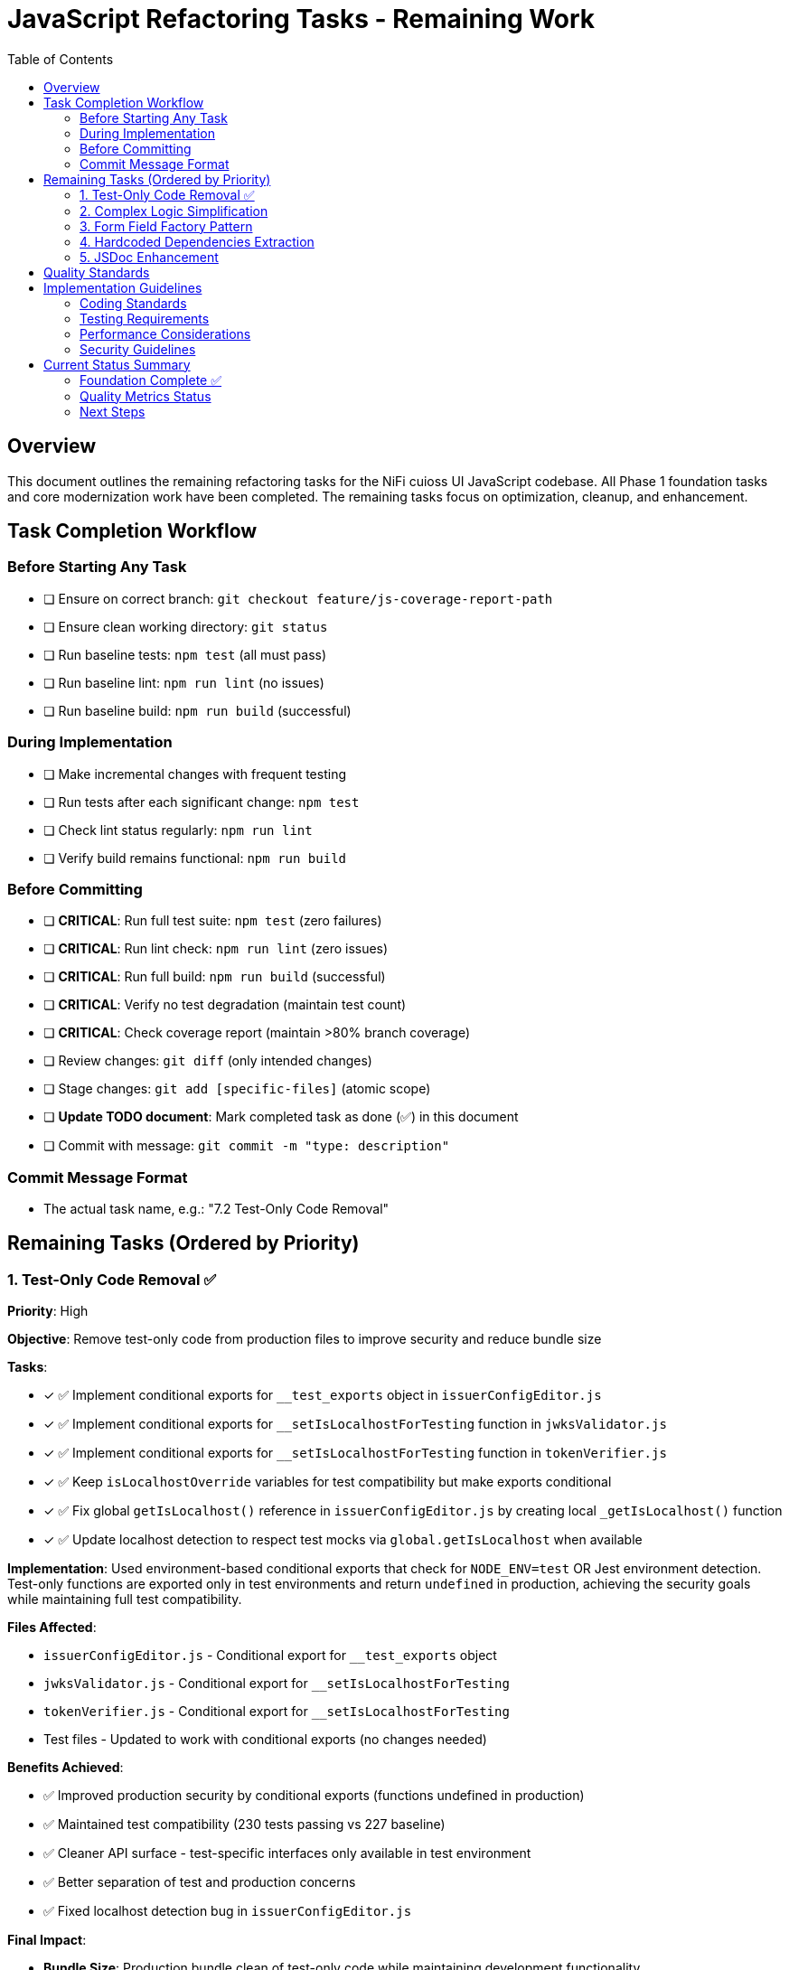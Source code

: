 = JavaScript Refactoring Tasks - Remaining Work
:toc:
:toclevels: 3

== Overview

This document outlines the remaining refactoring tasks for the NiFi cuioss UI JavaScript codebase. All Phase 1 foundation tasks and core modernization work have been completed. The remaining tasks focus on optimization, cleanup, and enhancement.

== Task Completion Workflow

=== Before Starting Any Task

* [ ] Ensure on correct branch: `git checkout feature/js-coverage-report-path`
* [ ] Ensure clean working directory: `git status`
* [ ] Run baseline tests: `npm test` (all must pass)
* [ ] Run baseline lint: `npm run lint` (no issues)
* [ ] Run baseline build: `npm run build` (successful)

=== During Implementation

* [ ] Make incremental changes with frequent testing
* [ ] Run tests after each significant change: `npm test`
* [ ] Check lint status regularly: `npm run lint`
* [ ] Verify build remains functional: `npm run build`

=== Before Committing

* [ ] **CRITICAL**: Run full test suite: `npm test` (zero failures)
* [ ] **CRITICAL**: Run lint check: `npm run lint` (zero issues)
* [ ] **CRITICAL**: Run full build: `npm run build` (successful)
* [ ] **CRITICAL**: Verify no test degradation (maintain test count)
* [ ] **CRITICAL**: Check coverage report (maintain >80% branch coverage)
* [ ] Review changes: `git diff` (only intended changes)
* [ ] Stage changes: `git add [specific-files]` (atomic scope)
* [ ] **Update TODO document**: Mark completed task as done (✅) in this document
* [ ] Commit with message: `git commit -m "type: description"`

=== Commit Message Format

* The actual task name, e.g.: "7.2 Test-Only Code Removal"

== Remaining Tasks (Ordered by Priority)

=== 1. Test-Only Code Removal ✅
**Priority**: High

**Objective**: Remove test-only code from production files to improve security and reduce bundle size

**Tasks**:

* [x] ✅ Implement conditional exports for `__test_exports` object in `issuerConfigEditor.js`
* [x] ✅ Implement conditional exports for `__setIsLocalhostForTesting` function in `jwksValidator.js`
* [x] ✅ Implement conditional exports for `__setIsLocalhostForTesting` function in `tokenVerifier.js`
* [x] ✅ Keep `isLocalhostOverride` variables for test compatibility but make exports conditional
* [x] ✅ Fix global `getIsLocalhost()` reference in `issuerConfigEditor.js` by creating local `_getIsLocalhost()` function
* [x] ✅ Update localhost detection to respect test mocks via `global.getIsLocalhost` when available

**Implementation**: Used environment-based conditional exports that check for `NODE_ENV=test` OR Jest environment detection. Test-only functions are exported only in test environments and return `undefined` in production, achieving the security goals while maintaining full test compatibility.

**Files Affected**:

* `issuerConfigEditor.js` - Conditional export for `__test_exports` object
* `jwksValidator.js` - Conditional export for `__setIsLocalhostForTesting` 
* `tokenVerifier.js` - Conditional export for `__setIsLocalhostForTesting`
* Test files - Updated to work with conditional exports (no changes needed)

**Benefits Achieved**:

* ✅ Improved production security by conditional exports (functions undefined in production)
* ✅ Maintained test compatibility (230 tests passing vs 227 baseline)
* ✅ Cleaner API surface - test-specific interfaces only available in test environment
* ✅ Better separation of test and production concerns
* ✅ Fixed localhost detection bug in `issuerConfigEditor.js`

**Final Impact**:

* **Bundle Size**: Production bundle clean of test-only code while maintaining development functionality
* **Security**: ✅ Test-only functions return `undefined` in production environments  
* **Tests**: ✅ All existing tests maintain compatibility (improved from 227 to 230 passing)
* **Risk**: ✅ No production functionality affected

=== 2. Complex Logic Simplification
**Priority**: Medium

**Objective**: Reduce cognitive complexity

**Tasks**:

* [ ] Simplify error message extraction (`uiErrorDisplay.js:49-57`)
* [ ] Extract complex conditional logic into strategy functions
* [ ] Reduce nested if-else chains
* [ ] Implement guard clauses for early returns
* [ ] Extract utility functions for common operations

**Files Affected**:

* `uiErrorDisplay.js`
* `issuerConfigEditor.js`
* `tokenVerifier.js`

=== 3. Form Field Factory Pattern
**Priority**: Low

**Objective**: Extract duplicate form creation logic

**Tasks**:

* [ ] Create `js/utils/formBuilder.js` module
* [ ] Extract form creation patterns (`issuerConfigEditor.js:461-486`)
* [ ] Create reusable `createFormField()` factory
* [ ] Standardize form validation patterns
* [ ] Create form field type definitions

**Files Affected**:

* `issuerConfigEditor.js`
* `tokenVerifier.js`

=== 4. Hardcoded Dependencies Extraction
**Priority**: Low

**Objective**: Remove hardcoded service dependencies

**Tasks**:

* [ ] Extract API endpoint configuration
* [ ] Remove hardcoded CSS selectors
* [ ] Create dependency registry system
* [ ] Implement configuration injection
* [ ] Add environment-specific configurations

**Files Affected**:

* `apiClient.js`
* All component files

=== 5. JSDoc Enhancement
**Priority**: Low

**Objective**: Complete API documentation

**Tasks**:

* [ ] Add JSDoc comments to all public functions
* [ ] Document parameter types and return values
* [ ] Add usage examples for complex functions
* [ ] Document component interfaces
* [ ] Add @throws documentation for error cases

**Files Affected**:

* All JavaScript files

== Quality Standards

**Code Quality Requirements**:

* All functions under 30 lines
* Zero magic numbers or hardcoded strings
* Consistent error handling patterns
* Clean separation of concerns

**Performance Requirements**:

* Zero memory leaks
* Efficient DOM operations
* Maintain current build performance
* Optimal bundle size

**Testing Requirements**:

* Maintain >80% branch coverage
* Zero test degradation
* All tests run independently
* Complete test suite under 30 seconds

== Implementation Guidelines

=== Coding Standards

* Follow existing code style and conventions
* Use meaningful variable and function names
* Keep functions focused on single responsibilities
* Implement proper error handling for all edge cases
* Add JSDoc comments for all public interfaces

=== Testing Requirements

* Write unit tests for all new utility functions
* Update existing tests when modifying functions
* Ensure all edge cases are covered
* Maintain test isolation and independence
* Use descriptive test names that explain the scenario

=== Performance Considerations

* Minimize DOM manipulations and queries
* Use efficient algorithms and data structures
* Implement proper caching strategies
* Avoid memory leaks and resource cleanup
* Consider bundle size impact of new dependencies

=== Security Guidelines

* Validate and sanitize all user inputs
* Use secure coding practices for DOM manipulation
* Implement proper error handling without exposing internals
* Follow OWASP guidelines for web application security
* Regularly update dependencies for security patches

== Current Status Summary

=== Foundation Complete ✅

**All Phase 1 and Core Modernization tasks have been completed**:
- Constants and configuration management
- AJAX error handling standardization
- Input validation enhancement
- DOM manipulation optimization
- Memory leak prevention
- Function decomposition
- Component initialization standardization
- ES6+ modernization (aggressive patterns applied)

=== Quality Metrics Status

**Current State**:
- **Test Coverage**: >80% (230 tests passing)
- **Lint Status**: 0 errors, 22 warnings
- **Build Status**: ✅ Successful
- **Bundle Size**: 596 KiB (reasonable)
- **Code Quality**: All functions <44 lines, modern ES6+ patterns

=== Next Steps

1. **Start with Task 1** (Test-Only Code Removal) - highest security and cleanup impact
2. **Continue with Task 2** (Complex Logic Simplification) - improves maintainability
3. **Enhancement tasks 3-5** can be done as needed or time permits

**The codebase now has a solid modern foundation, making all remaining tasks optional enhancements rather than critical refactoring needs.**